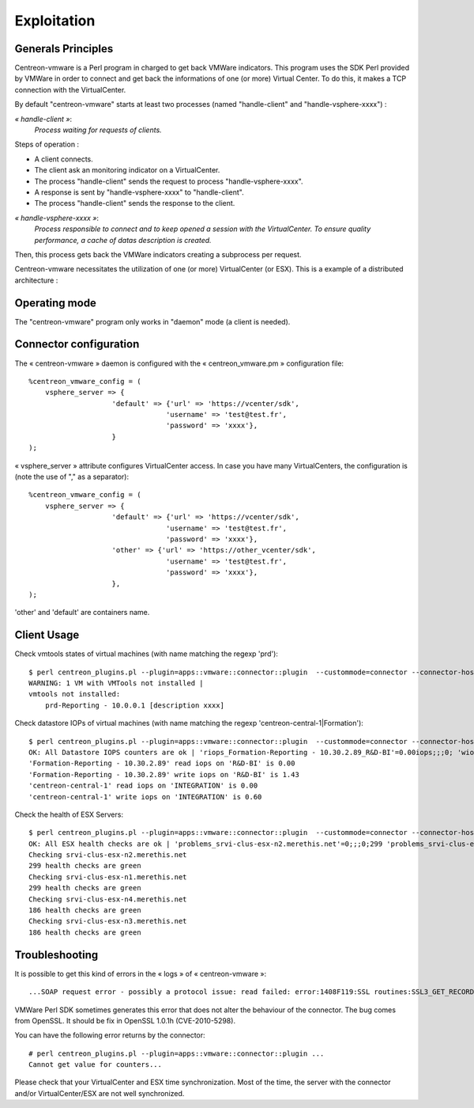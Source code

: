 ============
Exploitation
============

Generals Principles
-------------------

Centreon-vmware is a Perl program in charged to get back VMWare indicators. This program uses the SDK Perl provided by VMWare in order to connect and get back the informations of one (or more) Virtual Center. To do this, it makes a TCP connection with the VirtualCenter.

By default "centreon-vmware" starts at least two processes (named "handle-client" and "handle-vsphere-xxxx") :

*« handle-client »*:
  *Process waiting for requests of clients.*

Steps of operation :

- A client connects.
- The client ask an monitoring indicator on a VirtualCenter.
- The process "handle-client" sends the request to process "handle-vsphere-xxxx".
- A response is sent by "handle-vsphere-xxxx" to "handle-client".
- The process "handle-client" sends the response to the client.

*« handle-vsphere-xxxx »*:
  *Process responsible to connect and to keep opened a session with the VirtualCenter. To ensure quality performance, a cache of datas description is created.*

Then, this process gets back the VMWare indicators creating a subprocess per request.

Centreon-vmware necessitates the utilization of one (or more) VirtualCenter (or ESX).
This is a example of a distributed architecture :

.. image:: ../images/archi.png

Operating mode
--------------

The "centreon-vmware" program only works in "daemon" mode (a client is needed).

Connector configuration
-----------------------

The « centreon-vmware » daemon is configured with the « centreon_vmware.pm » configuration file:
::
 
    %centreon_vmware_config = (
        vsphere_server => {
                        'default' => {'url' => 'https://vcenter/sdk',
                                     'username' => 'test@test.fr',
                                     'password' => 'xxxx'},
                        }
    );

« vsphere_server » attribute configures VirtualCenter access.
In case you have many VirtualCenters, the configuration is (note the use of "," as a separator):
::

    %centreon_vmware_config = (
        vsphere_server => {
                        'default' => {'url' => 'https://vcenter/sdk',
                                     'username' => 'test@test.fr',
                                     'password' => 'xxxx'},
                        'other' => {'url' => 'https://other_vcenter/sdk',
                                     'username' => 'test@test.fr',
                                     'password' => 'xxxx'},
                        },
    );

'other' and 'default' are containers name.

Client Usage
------------

Check vmtools states of virtual machines (with name matching the regexp 'prd'):
::

    $ perl centreon_plugins.pl --plugin=apps::vmware::connector::plugin  --custommode=connector --connector-hostname=127.0.0.1 --container=default --verbose --mode=tools-vm --display-description --vm-hostname='prd' --filter
    WARNING: 1 VM with VMTools not installed |
    vmtools not installed:
        prd-Reporting - 10.0.0.1 [description xxxx]

Check datastore IOPs of virtual machines (with name matching the regexp 'centreon-central-1|Formation'):
::

    $ perl centreon_plugins.pl --plugin=apps::vmware::connector::plugin  --custommode=connector --connector-hostname=127.0.0.1 --container=default --verbose --mode=datastore-vm --vm-hostname='centreon-central-1|Formation' --filter
    OK: All Datastore IOPS counters are ok | 'riops_Formation-Reporting - 10.30.2.89_R&D-BI'=0.00iops;;;0; 'wiops_Formation-Reporting - 10.30.2.89_R&D-BI'=1.43iops;;;0; 'riops_centreon-central-1_INTEGRATION'=0.00iops;;;0; 'wiops_centreon-central-1_INTEGRATION'=0.60iops;;;0;
    'Formation-Reporting - 10.30.2.89' read iops on 'R&D-BI' is 0.00
    'Formation-Reporting - 10.30.2.89' write iops on 'R&D-BI' is 1.43
    'centreon-central-1' read iops on 'INTEGRATION' is 0.00
    'centreon-central-1' write iops on 'INTEGRATION' is 0.60

Check the health of ESX Servers:
::

    $ perl centreon_plugins.pl --plugin=apps::vmware::connector::plugin  --custommode=connector --connector-hostname=127.0.0.1 --container=default --verbose --mode=health-host --esx-hostname='.*' --filter --disconnect-status='ok'
    OK: All ESX health checks are ok | 'problems_srvi-clus-esx-n2.merethis.net'=0;;;0;299 'problems_srvi-clus-esx-n1.merethis.net'=0;;;0;299 'problems_srvi-clus-esx-n4.merethis.net'=0;;;0;186 'problems_srvi-clus-esx-n3.merethis.net'=0;;;0;186
    Checking srvi-clus-esx-n2.merethis.net
    299 health checks are green
    Checking srvi-clus-esx-n1.merethis.net
    299 health checks are green
    Checking srvi-clus-esx-n4.merethis.net
    186 health checks are green
    Checking srvi-clus-esx-n3.merethis.net
    186 health checks are green

Troubleshooting
---------------

It is possible to get this kind of errors in the « logs » of « centreon-vmware »:
::

    ...SOAP request error - possibly a protocol issue: read failed: error:1408F119:SSL routines:SSL3_GET_RECORD:decryption failed or bad record mac...

VMWare Perl SDK sometimes generates this error that does not alter the behaviour of the connector. The bug comes from OpenSSL. It should be fix in OpenSSL 1.0.1h (CVE-2010-5298).

You can have the following error returns by the connector:
::

    # perl centreon_plugins.pl --plugin=apps::vmware::connector::plugin ...
    Cannot get value for counters...
    
Please check that your VirtualCenter and ESX time synchronization. Most of the time, the server with the connector and/or VirtualCenter/ESX are not well synchronized.
